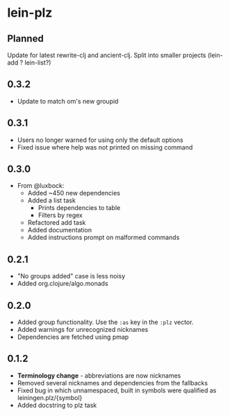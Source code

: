 * lein-plz
** Planned
   Update for latest rewrite-clj and ancient-clj. Split into smaller
   projects (lein-add ? lein-list?)
** 0.3.2
   + Update to match om's new groupid
** 0.3.1
   + Users no longer warned for using only the default options
   + Fixed issue where help was not printed on missing command
** 0.3.0
   + From @luxbock:
     + Added ~450 new dependencies
     + Added a list task
        + Prints dependencies to table
        + Filters by regex
     + Refactored add task
     + Added documentation
     + Added instructions prompt on malformed commands
** 0.2.1
   + "No groups added" case is less noisy
   + Added org.clojure/algo.monads 
** 0.2.0
   + Added group functionality. Use the =:as= key in the =:plz= vector.
   + Added warnings for unrecognized nicknames
   + Dependencies are fetched using pmap
** 0.1.2
   + *Terminology change* - abbreviations are now nicknames
   + Removed several nicknames and dependencies from the fallbacks
   + Fixed bug in which unnamespaced, built in symbols were qualified
     as leiningen.plz/{symbol}
   + Added docstring to plz task
